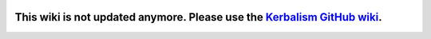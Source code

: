 .. _index:

|Kerbalism|

============
This wiki is not updated anymore. Please use the `Kerbalism GitHub wiki <https://github.com/Kerbalism/Kerbalism/wiki>`_.
============

.. |Kerbalism| image:: ../misc/img/banner.png
